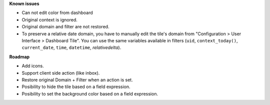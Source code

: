 **Known issues**

* Can not edit color from dashboard
* Original context is ignored.
* Original domain and filter are not restored.
* To preserve a relative date domain, you have to manually edit the tile's domain from "Configuration > User Interface > Dashboard Tile". You can use the same variables available in filters (``uid``, ``context_today()``, ``current_date``, ``time``, ``datetime``, `relativedelta`).

**Roadmap**

* Add icons.
* Support client side action (like inbox).
* Restore original Domain + Filter when an action is set.
* Posibility to hide the tile based on a field expression.
* Posibility to set the background color based on a field expression.

